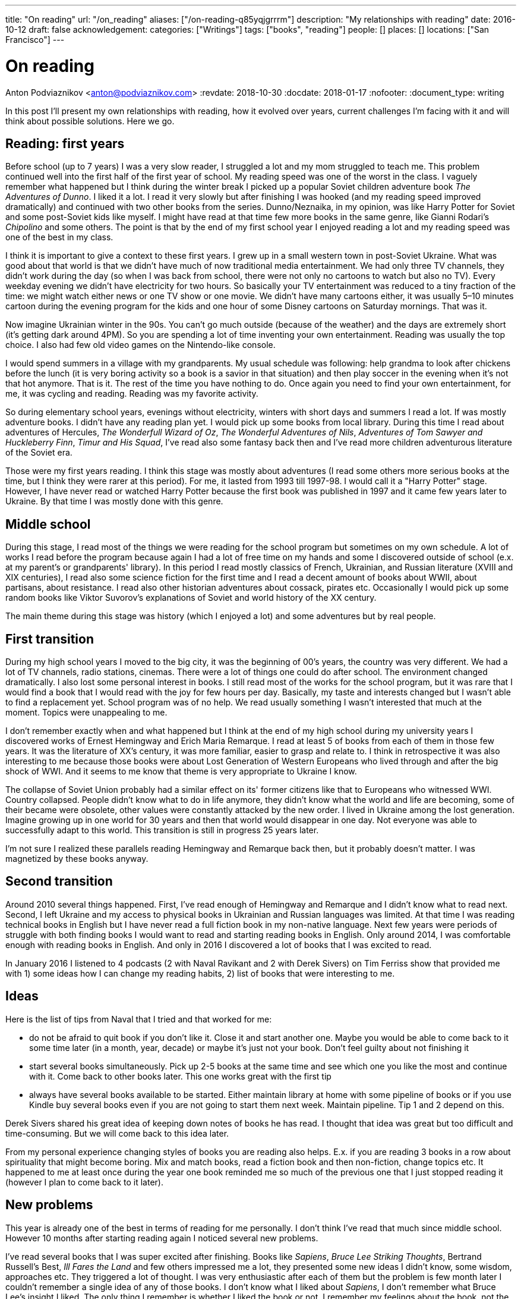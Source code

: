 ---
title: "On reading"
url: "/on_reading"
aliases: ["/on-reading-q85yqjgrrrm"]
description: "My relationships with reading"
date: 2016-10-12
draft: false
acknowledgement: 
categories: ["Writings"]
tags: ["books", "reading"]
people: []
places: []
locations: ["San Francisco"]
---

= On reading
Anton Podviaznikov <anton@podviaznikov.com>
:revdate: 2018-10-30
:docdate: 2018-01-17
:nofooter:
:document_type: writing

In this post I'll present my own relationships with reading, how it evolved over years, current challenges I'm facing with it and will think about possible solutions. 
Here we go.

## Reading: first years

Before school (up to 7 years) I was a very slow reader, I struggled a lot and my mom struggled to teach me. 
This problem continued well into the first half of the first year of school. 
My reading speed was one of the worst in the class. 
I vaguely remember what happened but I think during the winter break I picked up a popular Soviet children adventure book _The Adventures of Dunno_. 
I liked it a lot. 
I read it very slowly but after finishing I was hooked (and my reading speed improved dramatically) and continued with two other books from the series. Dunno/Neznaika, in my opinion, was like Harry Potter for Soviet and some post-Soviet kids like myself. 
I might have read at that time few more books in the same genre, like Gianni Rodari's _Chipolino_ and some others. 
The point is that by the end of my first school year I enjoyed reading a lot and my reading speed was one of the best in my class.

I think it is important to give a context to these first years. 
I grew up in a small western town in post-Soviet Ukraine. 
What was good about that world is that we didn't have much of now traditional media entertainment. 
We had only three TV channels, 
they didn't work during the day (so when I was back from school, there were not only no cartoons to watch but also no TV). 
Every weekday evening we didn't have electricity for two hours. 
So basically your TV entertainment was reduced to a tiny fraction of the time: we might watch either news or one TV show or one movie. 
We didn't have many cartoons either, 
it was usually 5–10 minutes cartoon during the evening program for the kids 
and one hour of some Disney cartoons on Saturday mornings. That was it.

Now imagine Ukrainian winter in the 90s. 
You can't go much outside (because of the weather) and the days are extremely short (it's getting dark around 4PM). 
So you are spending a lot of time inventing your own entertainment. 
Reading was usually the top choice. I also had few old video games on the Nintendo-like console.

I would spend summers in a village with my grandparents. 
My usual schedule was following: help grandma to look after chickens before the lunch (it is very boring activity so a book is a savior in that situation) 
and then play soccer in the evening when it's not that hot anymore. 
That is it. 
The rest of the time you have nothing to do. Once again you need to find your own entertainment, for me, it was cycling and reading. 
Reading was my favorite activity.

So during elementary school years, evenings without electricity, winters with short days and summers I read a lot. 
If was mostly adventure books. I didn't have any reading plan yet. I would pick up some books from local library. 
During this time I read about adventures of Hercules, _The Wonderfull Wizard of Oz_, _The Wonderful Adventures of Nils_, _Adventures of Tom Sawyer and Huckleberry Finn_, 
_Timur and His Squad_, I've read also some fantasy back then and I've read more children adventurous literature of the Soviet era.

Those were my first years reading. I think this stage was mostly about adventures 
(I read some others more serious books at the time, but I think they were rarer at this period). 
For me, it lasted from 1993 till 1997-98. I would call it a "Harry Potter" stage. 
However, I have never read or watched Harry Potter because the first book was published in 1997 and it came few years later to Ukraine. 
By that time I was mostly done with this genre.

## Middle school

During this stage, I read most of the things we were reading for the school program but sometimes on my own schedule. 
A lot of works I read before the program because again I had a lot of free time on my hands and some I discovered outside of school (e.x. at my parent's or grandparents' library). In this period I read mostly classics of French, Ukrainian, and Russian literature (XVIII and XIX centuries), I read also some science fiction for the first time and I read a decent amount of books about WWII, about partisans, about resistance. I read also other historian adventures about cossack, pirates etc. Occasionally I would pick up some random books like Viktor Suvorov's explanations of Soviet and world history of the XX century.

The main theme during this stage was history (which I enjoyed a lot) and some adventures but by real people.

## First transition

During my high school years I moved to the big city, it was the beginning of 00's years, the country was very different. We had a lot of TV channels, radio stations, cinemas. There were a lot of things one could do after school. The environment changed dramatically. I also lost some personal interest in books. I still read most of the works for the school program, but it was rare that I would find a book that I would read with the joy for few hours per day. Basically, my taste and interests changed but I wasn't able to find a replacement yet. School program was of no help. We read usually something I wasn't interested that much at the moment. Topics were unappealing to me.

I don't remember exactly when and what happened but I think at the end of my high school during 
my university years I discovered works of Ernest Hemingway and Erich Maria Remarque. 
I read at least 5 of books from each of them in those few years. 
It was the literature of XX's century, it was more familiar, easier to grasp and relate to. 
I think in retrospective it was also interesting to me because those books were about 
Lost Generation of Western Europeans who lived through and after the big shock of WWI. 
And it seems to me know that theme is very appropriate to Ukraine I know.

The collapse of Soviet Union probably had a similar effect on its' former citizens like that to Europeans who witnessed WWI. 
Country collapsed. People didn't know what to do in life anymore, they didn't know what the world and life are becoming, 
some of their became were obsolete, other values were constantly attacked by the new order. 
I lived in Ukraine among the lost generation. 
Imagine growing up in one world for 30 years and then that world would disappear in one day. 
Not everyone was able to successfully adapt to this world. 
This transition is still in progress 25 years later.

I'm not sure I realized these parallels reading Hemingway and Remarque back then, but it probably doesn't matter. I was magnetized by these books anyway.

## Second transition

Around 2010 several things happened. 
First, I've read enough of Hemingway and Remarque and I didn't know what to read next. 
Second, I left Ukraine and my access to physical books in Ukrainian and Russian languages was limited. 
At that time I was reading technical books in English but I have never read a full fiction book in my non-native language. 
Next few years were periods of struggle with both finding books I would want to read and starting reading books in English. 
Only around 2014, I was comfortable enough with reading books in English. 
And only in 2016 I discovered a lot of books that I was excited to read.

In January 2016 I listened to 4 podcasts (2 with Naval Ravikant and 2 with Derek Sivers) on Tim Ferriss show that provided me with 
1) some ideas how I can change my reading habits, 2) list of books that were interesting to me.

## Ideas

Here is the list of tips from Naval that I tried and that worked for me:

 - do not be afraid to quit book if you don't like it. Close it and start another one. Maybe you would be able to come back to it some time later (in a month, year, decade) or maybe it's just not your book. Don't feel guilty about not finishing it
 - start several books simultaneously. Pick up 2-5 books at the same time and see which one you like the most and continue with it. Come back to other books later. This one works great with the first tip
 - always have several books available to be started. Either maintain library at home with some pipeline of books or if you use Kindle buy several books even if you are not going to start them next week. Maintain pipeline. Tip 1 and 2 depend on this.

Derek Sivers shared his great idea of keeping down notes of books he has read. I thought that idea was great but too difficult and time-consuming. But we will come back to this idea later.

From my personal experience changing styles of books you are reading also helps. 
E.x. if you are reading 3 books in a row about spirituality that might become boring. 
Mix and match books, read a fiction book and then non-fiction, change topics etc. 
It happened to me at least once during the year one book reminded me so much of the previous one that I just stopped reading it (however I plan to come back to it later).

## New problems

This year is already one of the best in terms of reading for me personally. I don't think I've read that much since middle school. However 10 months after starting reading again I noticed several new problems.

I've read several books that I was super excited after finishing. 
Books like _Sapiens_, _Bruce Lee Striking Thoughts_, Bertrand Russell's Best, _Ill Fares the Land_ and few others impressed me a lot, they presented some new ideas I didn't know, some wisdom, approaches etc. They triggered a lot of thought. I was very enthusiastic after each of them but the problem is few month later I couldn't remember a single idea of any of those books. 
I don't know what I liked about _Sapiens_, I don't remember what Bruce Lee's insight I liked. 
The only thing I remember is whether I liked the book or not. 
I remember my feelings about the book, not the ideas presented in it.

I recently finished reading two books that go well together: _Brave New World_ by Aldous Huxley and _Amusing Ourselves to Death_ by Neil Postman. 
This is truly the most powerful pair of books I've read in years. 
After finishing those two books I've got scared that in 3 months I would forget what I liked about them and what were the ideas of those books. 
And I don't want to forget. 
Those books contain ideas of high importance. The same is true about books I enumerated above.

So what should I do?

## New solutions

I started thinking in the last couple of days about the problem of forgetting. 
And I think there are at least several points to be made here.

Most of the worthy books were written not for entertainment. That stands true for both fiction and non-fiction. 
Everything worthy requires time, commitment and effort. It seems that effort just to read a book is not enough.

In a school for every worthy book, there was dedicated time for at least several lessons. 
During this time, you would have discussions about the book, discussion about the context in which the book was written (historical time and author biography e.x.), you would write some essay with critique about the book, you would have to test comprehension. You would basically think about the book and repeat it's message in different mediums on the different days. This reminds me of Spaced Repetition technique. 
You are repeating what you've learned over the period of time and you combine mediums too. At the end, a lot of information about the book is engraved in your brain. It would be much harder to forget those ideas, because you not only read them but discussed them, argued about them, wrote about them etc.

Alain de Botton once presented the idea of the importance of repetition. 
He argued that the brilliance of traditional religions is in the constant repetition of the truths and values. 
E.x. you go to church and listen to the same stories every week. I think that is what we are missing now. 
We should concentrate on the quality of knowledge/information/ideas/wisdom we consume.

It seems that fiction is much easier to remember than non-fiction. 
Fiction is more visual and easy to grasp. 
I can recall a plot of a lot of fiction books I've read. As I said I can't do that for non-fiction. 
The reason for that I think lies in the nature of non-fiction books. Non-fiction books are about ideas. 
Ideas are abstract concepts. They are not always directly tied to reality. 
In order to remember such book later, you need to understand it very well. 
In order to understand non-fiction book you've need to build mental model of this book in your head. 
Non-fiction authors have a mental model of the world in their heads when they write a book. 
Your goal is to rebuild that model in your head, to make it physical. 
Non-fiction sounds a little bit like programming. 
The code is an abstract expression of author ideas about the world. 
Your goal is to grasp it now and make it possible to recall in the future.

Thinking of this difference between fiction and non-fiction I realized that Alain de Botton's _The Course of Love_ written in a most brilliant way. It's written like a novel (fiction) but it has quotes of his main ideas in each chapter (non-fictional ideas in a non-fictional style). Those quotes are important there because sometimes it's not always easy for you to formulate idea nicely even after reading the story. 
I wonder if there are other books like that? 
That is an interesting approach for modern journalists, philosophers to take: pick your serious topic and present it in a fictional way but express and highlight your main ideas directly.

Another good idea is to read books in pairs. I mentioned before _Brave New World_ and _Amusing Ourselves to Death_. 
These two books work great together. 
It's much more difficult to extract true value of _Brave New World_ by yourself. 
E.x. for me world described by Huxley was scaring but I couldn't formulate all the reasons why it was that way. 
Postman gives you good explanations why. 
He gives also real examples from moderns times that you can grasp more easily.

So it seems that there are possible solutions to the problem of forgetting. 
It seems that sometimes we can make a process of remembering easier. But I don't think that this is the main takeaway. 
I think the best thing we can do is to invest more time and effort into reading.

Personally I plan to alter my approach to reading in the following way:

 - use a physical notebook and keep notes while reading a book (we are finally back to the Derek Sivers advice from above). 
 This will slow down the process a lot and will shift focus from reading as entertainment to reading as something more serious (this was one of the important questions by Neil Postman in Amusing Ourselves to Death, should education be entertaining? It wasn't before)
 - after finishing book manually digitize your notes by typing them
 - pick up some question and write an essay about the book (not a short review)
 - find a book club where you can discuss your book and discuss it with people. Giving 1 min summary of a book for people who never read it might be very useful for you

Theoretically, there can be also the technological solution for this problem. 
It might be something like an online non-traditional book club that would be similar to a school classroom I described above. 
You will become part of the classroom with other people who are reading the same book right now and willing to join. 
The classroom would include several discussion sessions and writing essays and tests.

However, I'm not super optimistic about such technological solution at this point of time. 
There are a lot of open questions. 
Is learning more social or individual activity (does the answer depend on a type of personality)? 
Is it better to have a solution that satisfies fewer requirements but offline (think book club) or online one that is theoretically more feature-complete?

So I'm sticking with my experimental ideas presented above. 
At the end, I would definitely read fewer books but hopefully, I would understand and remember each of them better.
